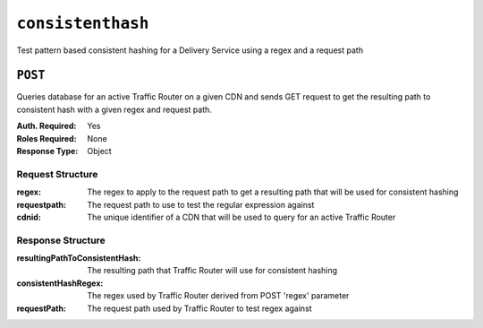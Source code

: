 ..
..
.. Licensed under the Apache License, Version 2.0 (the "License");
.. you may not use this file except in compliance with the License.
.. You may obtain a copy of the License at
..
..     http://www.apache.org/licenses/LICENSE-2.0
..
.. Unless required by applicable law or agreed to in writing, software
.. distributed under the License is distributed on an "AS IS" BASIS,
.. WITHOUT WARRANTIES OR CONDITIONS OF ANY KIND, either express or implied.
.. See the License for the specific language governing permissions and
.. limitations under the License.
..

.. _to-api-consistenthash:

******************
``consistenthash``
******************
Test pattern based consistent hashing for a Delivery Service using a regex and a request path

``POST``
========
Queries database for an active Traffic Router on a given CDN and sends GET request to get the resulting path to consistent hash with a given regex and request path.

:Auth. Required: Yes
:Roles Required: None
:Response Type:  Object

Request Structure
-----------------
:regex:       The regex to apply to the request path to get a resulting path that will be used for consistent hashing
:requestpath: The request path to use to test the regular expression against
:cdnid:       The unique identifier of a CDN that will be used to query for an active Traffic Router

Response Structure
------------------
:resultingPathToConsistentHash: The resulting path that Traffic Router will use for consistent hashing
:consistentHashRegex:           The regex used by Traffic Router derived from POST 'regex' parameter
:requestPath:                   The request path used by Traffic Router to test regex against

.. code-block:: json
	:caption: Response Example

	{ "response": {
		"resultingPathToConsistentHash": "/path/mpd",
		"consistentHashRegex": "/.*?(/.*?/).*?(mpd)",
		"requestPath": "/test/path/asset.mpd"
	}}
